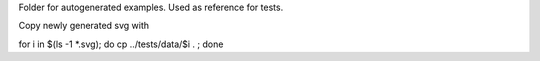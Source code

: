 Folder for autogenerated examples. Used as reference for tests.

Copy newly generated svg with

for i in $(ls -1 *.svg); do cp ../tests/data/$i . ; done

